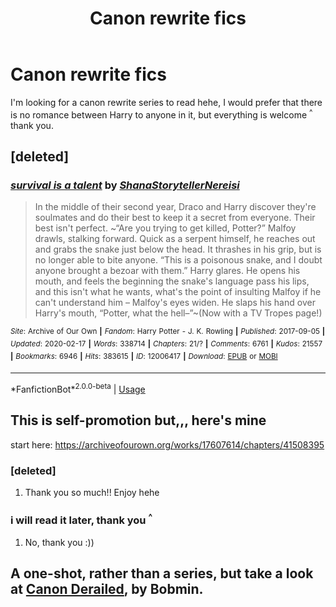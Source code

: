#+TITLE: Canon rewrite fics

* Canon rewrite fics
:PROPERTIES:
:Author: therubbishwizard
:Score: 4
:DateUnix: 1587997321.0
:DateShort: 2020-Apr-27
:FlairText: Request
:END:
I'm looking for a canon rewrite series to read hehe, I would prefer that there is no romance between Harry to anyone in it, but everything is welcome ^{^} thank you.


** [deleted]
:PROPERTIES:
:Score: 2
:DateUnix: 1588045668.0
:DateShort: 2020-Apr-28
:END:

*** [[https://archiveofourown.org/works/12006417][*/survival is a talent/*]] by [[https://www.archiveofourown.org/users/ShanaStoryteller/pseuds/ShanaStoryteller/users/Nereisi/pseuds/Nereisi][/ShanaStorytellerNereisi/]]

#+begin_quote
  In the middle of their second year, Draco and Harry discover they're soulmates and do their best to keep it a secret from everyone. Their best isn't perfect. ~“Are you trying to get killed, Potter?” Malfoy drawls, stalking forward. Quick as a serpent himself, he reaches out and grabs the snake just below the head. It thrashes in his grip, but is no longer able to bite anyone. “This is a poisonous snake, and I doubt anyone brought a bezoar with them.” Harry glares. He opens his mouth, and feels the beginning the snake's language pass his lips, and this isn't what he wants, what's the point of insulting Malfoy if he can't understand him -- Malfoy's eyes widen. He slaps his hand over Harry's mouth, “Potter, what the hell--”~(Now with a TV Tropes page!)
#+end_quote

^{/Site/:} ^{Archive} ^{of} ^{Our} ^{Own} ^{*|*} ^{/Fandom/:} ^{Harry} ^{Potter} ^{-} ^{J.} ^{K.} ^{Rowling} ^{*|*} ^{/Published/:} ^{2017-09-05} ^{*|*} ^{/Updated/:} ^{2020-02-17} ^{*|*} ^{/Words/:} ^{338714} ^{*|*} ^{/Chapters/:} ^{21/?} ^{*|*} ^{/Comments/:} ^{6761} ^{*|*} ^{/Kudos/:} ^{21557} ^{*|*} ^{/Bookmarks/:} ^{6946} ^{*|*} ^{/Hits/:} ^{383615} ^{*|*} ^{/ID/:} ^{12006417} ^{*|*} ^{/Download/:} ^{[[https://archiveofourown.org/downloads/12006417/survival%20is%20a%20talent.epub?updated_at=1585771413][EPUB]]} ^{or} ^{[[https://archiveofourown.org/downloads/12006417/survival%20is%20a%20talent.mobi?updated_at=1585771413][MOBI]]}

--------------

*FanfictionBot*^{2.0.0-beta} | [[https://github.com/tusing/reddit-ffn-bot/wiki/Usage][Usage]]
:PROPERTIES:
:Author: FanfictionBot
:Score: 1
:DateUnix: 1588045690.0
:DateShort: 2020-Apr-28
:END:


** This is self-promotion but,,, here's mine

start here: [[https://archiveofourown.org/works/17607614/chapters/41508395]]
:PROPERTIES:
:Author: insigne_rapha
:Score: 2
:DateUnix: 1588011391.0
:DateShort: 2020-Apr-27
:END:

*** [deleted]
:PROPERTIES:
:Score: 2
:DateUnix: 1588045403.0
:DateShort: 2020-Apr-28
:END:

**** Thank you so much!! Enjoy hehe
:PROPERTIES:
:Author: insigne_rapha
:Score: 1
:DateUnix: 1588056195.0
:DateShort: 2020-Apr-28
:END:


*** i will read it later, thank you ^{^}
:PROPERTIES:
:Author: therubbishwizard
:Score: 2
:DateUnix: 1588067202.0
:DateShort: 2020-Apr-28
:END:

**** No, thank you :))
:PROPERTIES:
:Author: insigne_rapha
:Score: 1
:DateUnix: 1588072822.0
:DateShort: 2020-Apr-28
:END:


** A one-shot, rather than a series, but take a look at [[https://bobmin.fanficauthors.net/Canon_Derailed/Chapter_1/][Canon Derailed]], by Bobmin.
:PROPERTIES:
:Author: steve_wheeler
:Score: 1
:DateUnix: 1588082290.0
:DateShort: 2020-Apr-28
:END:
